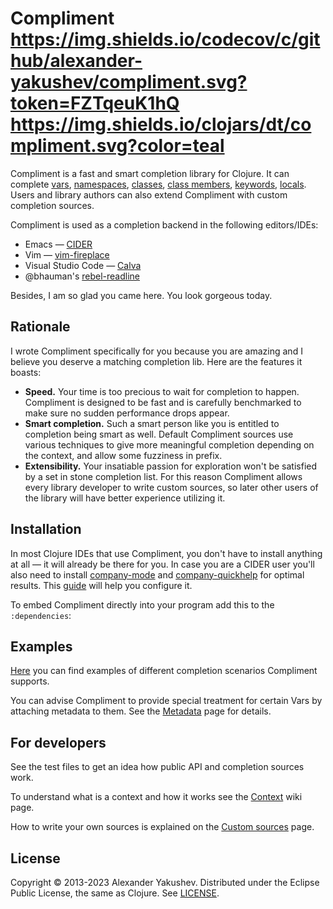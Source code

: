* Compliment [[https://circleci.com/gh/alexander-yakushev/compliment][https://img.shields.io/circleci/project/github/alexander-yakushev/compliment/master.svg]] [[https://codecov.io/github/alexander-yakushev/compliment][https://img.shields.io/codecov/c/github/alexander-yakushev/compliment.svg?token=FZTqeuK1hQ]] [[https://versions.deps.co/alexander-yakushev/compliment][https://img.shields.io/badge/dependencies-none-brightgreen.svg]] [[https://clojars.org/compliment][https://img.shields.io/clojars/dt/compliment.svg?color=teal]] [[CHANGELOG.md][https://img.shields.io/badge/-changelog-blue.svg]]

  Compliment is a fast and smart completion library for Clojure. It can complete
  [[https://github.com/alexander-yakushev/compliment/wiki/Examples#vars][vars]], [[https://github.com/alexander-yakushev/compliment/wiki/Examples#namespaces][namespaces]], [[https://github.com/alexander-yakushev/compliment/wiki/Examples#classes][classes]], [[https://github.com/alexander-yakushev/compliment/wiki/Examples#static-members][class members]], [[https://github.com/alexander-yakushev/compliment/wiki/Examples#keywords][keywords]], [[https://github.com/alexander-yakushev/compliment/wiki/Examples#local-bindings][locals]]. Users and library
  authors can also extend Compliment with custom completion sources.

  Compliment is used as a completion backend in the following editors/IDEs:

  - Emacs --- [[https://cider.readthedocs.io/en/latest/code_completion/][CIDER]]
  - Vim --- [[https://github.com/tpope/vim-fireplace][vim-fireplace]]
  - Visual Studio Code --- [[https://calva.io/][Calva]]
  - @bhauman's [[https://github.com/bhauman/rebel-readline/][rebel-readline]]

  Besides, I am so glad you came here. You look gorgeous today.

** Rationale

   I wrote Compliment specifically for you because you are amazing and I believe
   you deserve a matching completion lib. Here are the features it boasts:

   - *Speed.* Your time is too precious to wait for completion to happen.
     Compliment is designed to be fast and is carefully benchmarked to make sure
     no sudden performance drops appear.
   - *Smart completion.* Such a smart person like you is entitled to completion
     being smart as well. Default Compliment sources use various techniques to
     give more meaningful completion depending on the context, and allow some
     fuzziness in prefix.
   - *Extensibility.* Your insatiable passion for exploration won't be satisfied
     by a set in stone completion list. For this reason Compliment allows every
     library developer to write custom sources, so later other users of the
     library will have better experience utilizing it.

** Installation

   In most Clojure IDEs that use Compliment, you don't have to install anything
   at all --- it will already be there for you. In case you are a CIDER user
   you'll also need to install [[http://company-mode.github.io/][company-mode]] and [[https://github.com/expez/company-quickhelp][company-quickhelp]] for optimal
   results. This [[https://docs.cider.mx/cider/usage/code_completion.html][guide]] will help you configure it.

   To embed Compliment directly into your program add this to the
   =:dependencies=:

   [[https://clojars.org/compliment][https://clojars.org/compliment/latest-version.svg]]

** Examples

   [[https://github.com/alexander-yakushev/compliment/wiki/Examples][Here]] you can find examples of different completion scenarios Compliment
   supports.

   You can advise Compliment to provide special treatment for certain Vars by
   attaching metadata to them. See the [[https://github.com/alexander-yakushev/compliment/wiki/Metadata][Metadata]] page for details.

** For developers

   See the test files to get an idea how public API and completion sources work.

   To understand what is a context and how it works see the [[https://github.com/alexander-yakushev/compliment/wiki/Context][Context]] wiki
   page.

   How to write your own sources is explained on the [[https://github.com/alexander-yakushev/compliment/wiki/Custom-sources][Custom sources]] page.

** License

   Copyright © 2013-2023 Alexander Yakushev. Distributed under the Eclipse
   Public License, the same as Clojure. See [[https://github.com/alexander-yakushev/compliment/blob/master/LICENSE][LICENSE]].
